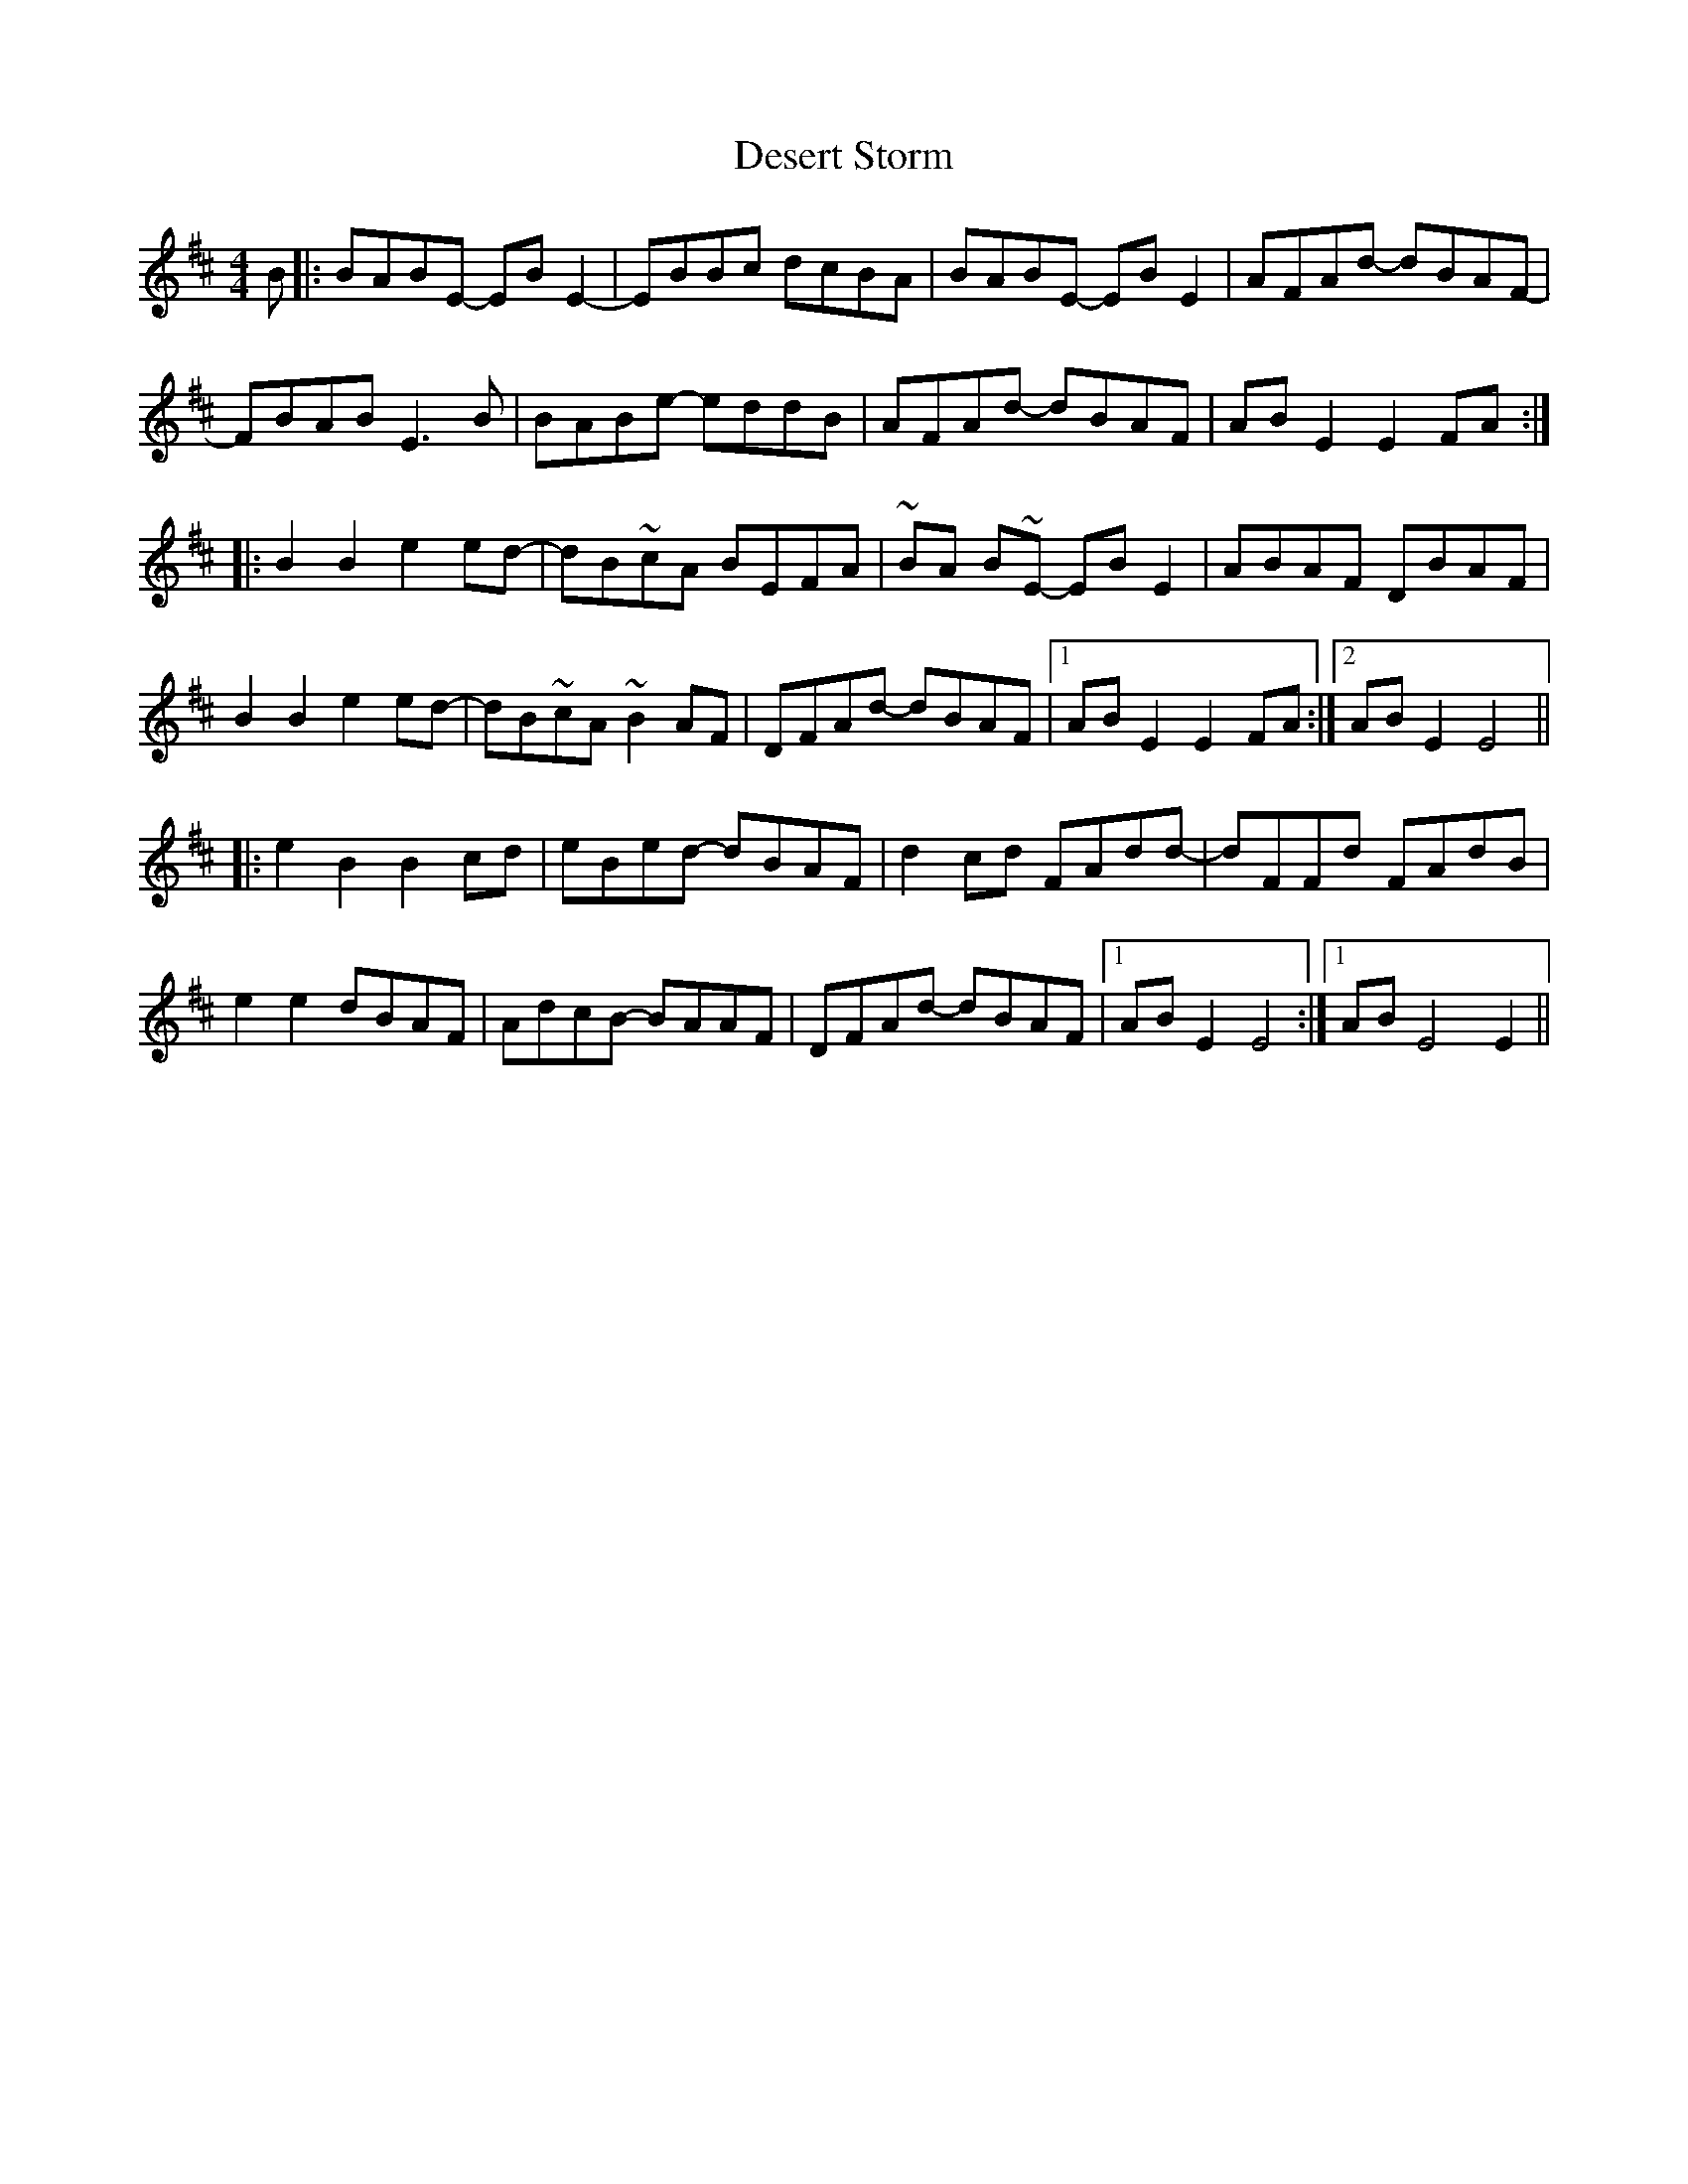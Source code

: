 X: 9904
T: Desert Storm
R: reel
M: 4/4
K: Bminor
B|:BABE- EBE2-|EBBc dcBA|BABE -EBE2|AFAd- dBAF-|
FBAB E3B|BABe- eddB|AFAd- dBAF|ABE2E2 FA:|
|:B2B2 e2ed-|dB~cA BEFA|~BA B~E- EBE2|ABAF DBAF|
B2B2 e2ed-|dB~cA~B2AF|DFAd- dBAF|1 ABE2E2FA:|2 ABE2E4||
|:e2B2 B2cd|eBed -dBAF|d2cd FAdd-|dFFd FAdB|
e2e2 dBAF|AdcB- BAAF|DFAd- dBAF|1 ABE2E4:|1 ABE4E2||


